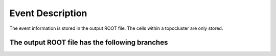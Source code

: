 Event Description
====================================

The event information is stored in the output ROOT file. The cells within a topocluster are only stored.

The output ROOT file has the following branches
------------------------------------


